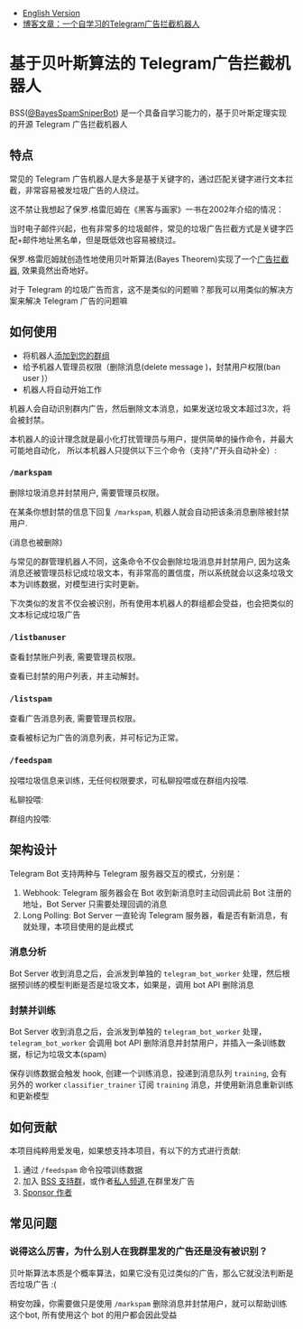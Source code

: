 #+LATEX_CLASS: ramsay-org-article
#+LATEX_CLASS_OPTIONS: [oneside,A4paper,12pt]
#+AUTHOR: Ramsay Leung
#+EMAIL: ramsayleung@gmail.com
#+DATE: 2025-08-28 Thu 23:16
- [[./README_en.org][English Version]]
- [[https://ramsayleung.github.io/zh/post/2025/一个自学习的telegram广告拦截机器人/][博客文章：一个自学习的Telegram广告拦截机器人]]
* 基于贝叶斯算法的 Telegram广告拦截机器人
  BSS([[https://t.me/BayesSpamSniperBot?start=ad_7202424896][@BayesSpamSniperBot]]) 是一个具备自学习能力的，基于贝叶斯定理实现的开源 Telegram 广告拦截机器人
** 特点
   常见的 Telegram 广告机器人是大多是基于关键字的，通过匹配关键字进行文本拦截，非常容易被发垃圾广告的人绕过。

   这不禁让我想起了保罗.格雷厄姆在《黑客与画家》一书在2002年介绍的情况：

   当时电子邮件兴起，也有非常多的垃圾邮件，常见的垃圾广告拦截方式是关键字匹配+邮件地址黑名单，但是既低效也容易被绕过。

   保罗.格雷厄姆就创造性地使用贝叶斯算法(Bayes Theorem)实现了一个[[https://paulgraham.com/spam.html][广告拦截器]], 效果竟然出奇地好。

   对于 Telegram 的垃圾广告而言，这不是类似的问题嘛？那我可以用类似的解决方案来解决 Telegram 广告的问题嘛
** 如何使用
   - 将机器人[[https://t.me/BayesSpamSniperBot?startgroup=true][添加到您的群组]]
   - 给予机器人管理员权限（删除消息(delete message )，封禁用户权限(ban user )）
   - 机器人将自动开始工作

   机器人会自动识别群内广告，然后删除文本消息，如果发送垃圾文本超过3次，将会被封禁。

   [[./doc/img/detect_spam_and_ban_user.jpg]]

   本机器人的设计理念就是最小化打扰管理员与用户，提供简单的操作命令，并最大可能地自动化，
   所以本机器人只提供以下三个命令（支持"/"开头自动补全）:

   [[./doc/img/command_auto_completion.jpg]]
*** =/markspam=
    删除垃圾消息并封禁用户, 需要管理员权限。

    在某条你想封禁的信息下回复 =/markspam=, 机器人就会自动把该条消息删除被封禁用户.

    [[./doc/img/markspam_2.jpg]]

    (消息也被删除)
    [[./doc/img/markspam.jpg]]

    与常见的群管理机器人不同，这条命令不仅会删除垃圾消息并封禁用户, 因为这条消息还被管理员标记成垃圾文本，有非常高的置信度，所以系统就会以这条垃圾文本为训练数据，对模型进行实时更新。

    下次类似的发言不仅会被识别，所有使用本机器人的群组都会受益，也会把类似的文本标记成垃圾广告
*** =/listbanuser=
    查看封禁账户列表, 需要管理员权限。
    
    [[./doc/img/listbanuser.jpg]]

    查看已封禁的用户列表，并主动解封。
*** =/listspam=
    查看广告消息列表, 需要管理员权限。

    [[./doc/img/listspam.jpg]]

    查看被标记为广告的消息列表，并可标记为正常。
*** =/feedspam=
    投喂垃圾信息来训练，无任何权限要求，可私聊投喂或在群组内投喂.

    私聊投喂:

    [[./doc/img/feedspam.jpg]]

    群组内投喂:

    [[./doc/img/feedspam2.jpg]]
** 架构设计
   Telegram Bot 支持两种与 Telegram 服务器交互的模式，分别是：
   1. Webhook: Telegram 服务器会在 Bot 收到新消息时主动回调此前 Bot 注册的地址，Bot Server 只需要处理回调的消息
   2. Long Polling: Bot Server 一直轮询 Telegram 服务器，看是否有新消息，有就处理，本项目使用的是此模式

   [[./doc/img/webhook_vs_long_polling.jpg]]
*** 消息分析
    [[./doc/img/spam_analyze.jpg]]

    Bot Server 收到消息之后，会派发到单独的 =telegram_bot_worker= 处理，然后根据预训练的模型判断是否是垃圾文本，如果是，调用 bot API 删除消息
*** 封禁并训练
    [[./doc/img/mark_spam_and_ban_user.jpg]]

    Bot Server 收到消息之后，会派发到单独的 =telegram_bot_worker= 处理， =telegram_bot_worker= 会调用 bot API 删除消息并封禁用户，并插入一条训练数据，标记为垃圾文本(spam)

    保存训练数据会触发 hook, 创建一个训练消息，投递到消息队列 =training=, 会有另外的 worker =classifier_trainer= 订阅 =training= 消息，并使用新消息重新训练和更新模型
** 如何贡献
   本项目纯粹用爱发电，如果想支持本项目，有以下的方式进行贡献:

   1. 通过 =/feedspam= 命令投喂训练数据
   2. 加入 [[https://t.me/+i8fy3qOtiNAyODZl][BSS 支持群]]，或作者[[https://t.me/pipeapplebun][私人频道]],在群里发广告
   3. [[https://github.com/sponsors/ramsayleung][Sponsor 作者]]
** 常见问题
*** 说得这么厉害，为什么别人在我群里发的广告还是没有被识别？
    贝叶斯算法本质是个概率算法，如果它没有见过类似的广告，那么它就没法判断是否垃圾广告 :(

    稍安勿躁，你需要做只是使用 =/markspam= 删除消息并封禁用户，就可以帮助训练这个bot, 所有使用这个 bot 的用户都会因此受益
